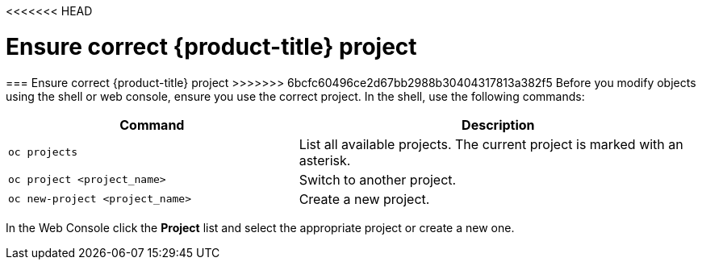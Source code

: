 <<<<<<< HEAD
// Module included in the following assemblies:
//
// * cnv_users_guide/cnv_users_guide.adoc

[[ensurecorrectproject]]
= Ensure correct {product-title} project
=======
[[ensurecorrectproject]]
=== Ensure correct {product-title} project
>>>>>>> 6bcfc60496ce2d67bb2988b30404317813a382f5
Before you modify objects using the shell
or web console, ensure you use the correct project. In the shell, use the
following commands:

[width="100%",cols="42%,58%",options="header",]
|=======================================================================
|Command |Description
|`oc projects` |List all available projects. The current project
is marked with an asterisk.

|`oc project <project_name>` |Switch to another project.

|`oc new-project <project_name>` |Create a new project.
|=======================================================================

In the Web Console click the *Project* list and select the
appropriate project or create a new one.

